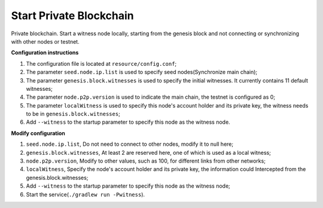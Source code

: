 ===========
Start Private Blockchain
===========

.. contents:: Table of contents
  :depth: 1
  :local:

Private blockchain. Start a witness node locally, starting from the genesis block and not connecting or synchronizing with other nodes or testnet.

**Configuration instructions**

1. The configuration file is located at ``resource/config.conf``;
2. The parameter ``seed.node.ip.list`` is used to specify seed nodes(Synchronize main chain);
3. The parameter ``genesis.block.witnesses`` is used to specify the initial witnesses. It currently contains 11 default witnesses;
4. The parameter ``node.p2p.version`` is used to indicate the main chain, the testnet is configured as 0;
5. The parameter ``localWitness`` is used to specify this node's account holder and its private key, the witness needs to be in ``genesis.block.witnesses``;
6. Add ``--witness`` to the startup parameter to specify this node as the witness node.

**Modify configuration**

1. ``seed.node.ip.list``, Do not need to connect to other nodes, modify it to null here;
2. ``genesis.block.witnesses``, At least 2 are reserved here, one of which is used as a local witness;
3. ``node.p2p.version``, Modify to other values, such as 100, for different links from other networks;
4. ``localWitness``, Specify the node's account holder and its private key, the information could Intercepted from the genesis.block.witnesses;
5. Add ``--witness`` to the startup parameter to specify this node as the witness node;
6. Start the service(``./gradlew run -Pwitness``).